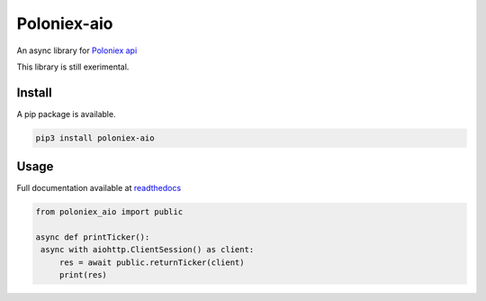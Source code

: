 Poloniex-aio
=================================

An async library for `Poloniex api <https://poloniex.com/support/api/>`_

This library is still exerimental.

.. image:: https://api.travis-ci.org/OlivierCazade/poloniex_aio.svg?branch=master
	   :target: https://travis-ci.org/OlivierCazade/poloniex_aio


Install
-------

A pip package is available.

.. code:: python

   pip3 install poloniex-aio


Usage
-----

Full documentation available at `readthedocs <https://poloniex-aio.readthedocs.io/en/stable/>`_

.. code:: python

   from poloniex_aio import public

   async def printTicker():
    async with aiohttp.ClientSession() as client:
        res = await public.returnTicker(client)
	print(res)

